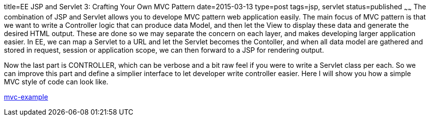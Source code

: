 title=EE JSP and Servlet 3: Crafting Your Own MVC Pattern
date=2015-03-13
type=post
tags=jsp, servlet
status=published
~~~~~~
The combination of JSP and Servlet allows you to develope MVC pattern web application easily. The main focus of MVC pattern is that we want to write a Controller 
logic that can produce data Model, and then let the View to display 
these data and generate the desired HTML output. These are done so we may separate the concern on each layer, and makes developing larger application easier. In EE, we can map a Servlet to a URL and let the Servlet becomes the Contoller, and when all data model are gathered and stored in request, session or application scope, we can then forward to a JSP for rendering output.

Now the last part is CONTROLLER, which can be verbose and a bit raw feel if you were to write a Servlet class per each. So we can improve this part and define a simplier interface to let developer write controller easier. Here I will show you how a simple MVC style of code can look like.

https://github.com/saltnlight5/java-ee6-examples/tree/master/mvc-example[mvc-example]
